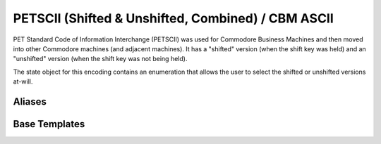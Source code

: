 .. =============================================================================
..
.. ztd.text
.. Copyright © 2022-2023 JeanHeyd "ThePhD" Meneide and Shepherd's Oasis, LLC
.. Contact: opensource@soasis.org
..
.. Commercial License Usage
.. Licensees holding valid commercial ztd.text licenses may use this file in
.. accordance with the commercial license agreement provided with the
.. Software or, alternatively, in accordance with the terms contained in
.. a written agreement between you and Shepherd's Oasis, LLC.
.. For licensing terms and conditions see your agreement. For
.. further information contact opensource@soasis.org.
..
.. Apache License Version 2 Usage
.. Alternatively, this file may be used under the terms of Apache License
.. Version 2.0 (the "License") for non-commercial use; you may not use this
.. file except in compliance with the License. You may obtain a copy of the
.. License at
..
.. https://www.apache.org/licenses/LICENSE-2.0
..
.. Unless required by applicable law or agreed to in writing, software
.. distributed under the License is distributed on an "AS IS" BASIS,
.. WITHOUT WARRANTIES OR CONDITIONS OF ANY KIND, either express or implied.
.. See the License for the specific language governing permissions and
.. limitations under the License.
..
.. =============================================================================>

PETSCII (Shifted & Unshifted, Combined) / CBM ASCII
===================================================

PET Standard Code of Information Interchange (PETSCII) was used for Commodore Business Machines and then moved into other Commodore machines (and adjacent machines). It has a "shifted" version (when the shift key was held) and an "unshifted" version (when the shift key was not being held).

The state object for this encoding contains an enumeration that allows the user to select the shifted or unshifted versions at-will.



Aliases
-------

.. doxygenclass:: ztd::text::petscii_state

.. doxygenenum:: ztd::text::petscii_shift

.. doxygenvariable:: ztd::text::petscii



Base Templates
--------------

.. doxygenclass:: ztd::text::basic_petscii
	:members:
